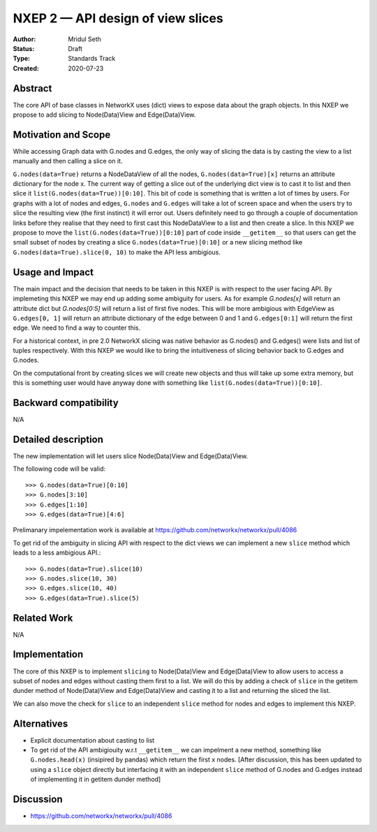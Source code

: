 ==================================
NXEP 2 — API design of view slices
==================================

:Author: Mridul Seth
:Status: Draft
:Type: Standards Track
:Created: 2020-07-23


Abstract
--------

The core API of base classes in NetworkX uses (dict) views to expose
data about the graph objects. In this NXEP we propose to add slicing to Node(Data)View
and Edge(Data)View.

Motivation and Scope
--------------------

While accessing Graph data with G.nodes and G.edges, the only way of slicing the data
is by casting the view to a list manually and then calling a slice on it.

``G.nodes(data=True)`` returns a NodeDataView of all the nodes, ``G.nodes(data=True)[x]`` returns an attribute dictionary for the node x.
The current way of getting a slice out of the underlying dict view is to cast it to list and then
slice it ``list(G.nodes(data=True))[0:10]``. This bit of code is something that is written a lot of times
by users. For graphs with a lot of nodes and edges, ``G.nodes`` and ``G.edges`` will take a lot of screen space and
when the users try to slice the resulting view (the first instinct) it will error out. Users definitely need to go through
a couple of documentation links before they realise that they need to first cast this NodeDataView to a list and then create
a slice. In this NXEP we propose to move the ``list(G.nodes(data=True))[0:10]`` part of code inside ``__getitem__`` so that users
can get the small subset of nodes by creating a slice ``G.nodes(data=True)[0:10]`` or a new slicing method like ``G.nodes(data=True).slice(0, 10)``
to make the API less ambigious.

Usage and Impact
----------------

The main impact and the decision that needs to be taken in this NXEP is with
respect to the user facing API. By implemeting this NXEP we may end up adding some
ambiguity for users. As for example `G.nodes[x]` will return an attribute dict
but `G.nodes[0:5]` will return a list of first five nodes. This will be more ambigious with
EdgeView as ``G.edges[0, 1]`` will return an attribute dictionary of the edge between 0 and
1 and ``G.edges[0:1]`` will return the first edge.
We need to find a way to counter this.

For a historical context, in pre 2.0 NetworkX slicing was native behavior as G.nodes() and G.edges()
were lists and list of tuples respectively. With this NXEP we would like to bring the intuitiveness
of slicing behavior back to G.edges and G.nodes.

On the computational front by creating slices we will create new objects and thus will take
up some extra memory, but this is something user would have anyway done with something like 
``list(G.nodes(data=True))[0:10]``.

Backward compatibility
----------------------

N/A

Detailed description
--------------------

The new implementation will let users slice Node(Data)View and Edge(Data)View.

The following code will be valid::
  
  >>> G.nodes(data=True)[0:10]
  >>> G.nodes[3:10]
  >>> G.edges[1:10]
  >>> G.edges(data=True)[4:6]
  
Prelimanary impelementation work is available at https://github.com/networkx/networkx/pull/4086

To get rid of the ambiguity in slicing API with respect to the dict views we can implement a new
``slice`` method which leads to a less ambigious API.::

  >>> G.nodes(data=True).slice(10)
  >>> G.nodes.slice(10, 30)
  >>> G.edges.slice(10, 40)
  >>> G.edges(data=True).slice(5)


Related Work
------------

N/A


Implementation
--------------

The core of this NXEP is to implement ``slicing`` to Node(Data)View
and Edge(Data)View to allow users to access a subset of nodes and edges without casting them
first to a list. We will do this by adding a check of ``slice`` in the getitem dunder method of
Node(Data)View and Edge(Data)View and casting it to a list and returning the sliced the list.

We can also move the check for ``slice`` to an independent ``slice`` method for nodes and edges to
implement this NXEP.

Alternatives
------------

- Explicit documentation about casting to list
- To get rid of the API ambigiouity w.r.t ``__getitem__`` we can impelment a new method, something like ``G.nodes.head(x)`` (insipired by pandas) which return the first x nodes. [After discussion, this has been updated to using a ``slice`` object directly but interfacing it with an independent ``slice`` method of G.nodes and G.edges instead of implementing it in getitem dunder method]

Discussion
----------

- https://github.com/networkx/networkx/pull/4086


